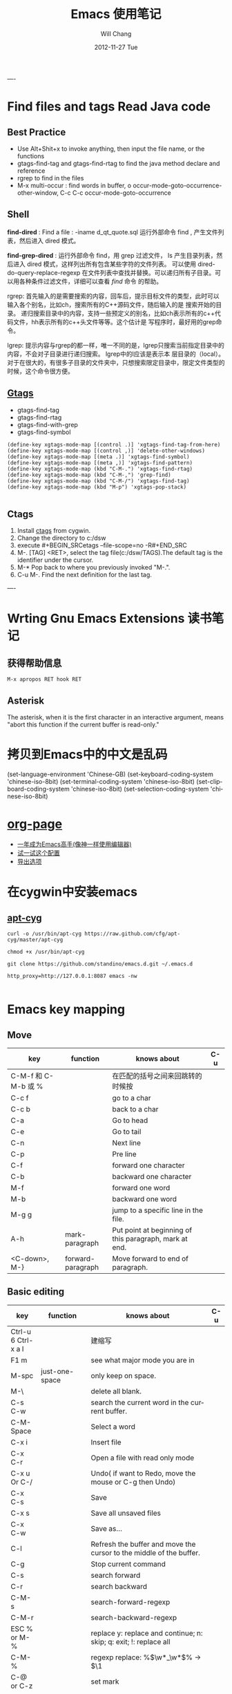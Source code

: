 #+TITLE:       Emacs 使用笔记
#+AUTHOR:      Will Chang
#+EMAIL:       changwei.cn@gmail.com
#+DATE:        2012-11-27 Tue
#+URI:         /wiki/html/html/myemacs/
#+TAGS:        :Emacs:
#+KEYWORDS:    Lisp, Scheme, Emacs, Linux, cygwin, Java,  Org-page, Programming,编程
#+LANGUAGE:    en
#+OPTIONS:     H:3 num:nil toc:t \n:nil @:t ::t |:t ^:nil -:t f:t *:t <:t
#+DESCRIPTION: Emacs 使用笔记

----
* Find files and tags  Read Java code

** Best Practice 
  
 - Use Alt+Shit+x to invoke anything, then input the file name, or the functions 
 - gtags-find-tag and gtags-find-rtag to find the java method declare and reference 
 - rgrep to find in the files
 - M-x multi-occur : find words in buffer, o		occur-mode-goto-occurrence-other-window, C-c C-c		occur-mode-goto-occurrence

** Shell

*find-dired* : Find a file : -iname d_qt_quote.sql 运行外部命令 find , 产生文件列表，然后进入 dired 模式。

*find-grep-dired* : 运行外部命令 find，用 grep 过滤文件， ls 产生目录列表，然后进入 dired 模式，这样列出所有包含某些字符的文件列表。
可以使用 dired-do-query-replace-regexp 在文件列表中查找并替换。可以递归所有子目录。可以用各种条件过滤文件，详细可以查看 [[shell.html#find][find]] 命令
的帮助。 

rgrep: 	首先输入的是需要搜索的内容，回车后，提示目标文件的类型，此时可以输入各个别名，比如ch，搜索所有的C++源码文件，随后输入的是
搜索开始的目录。 	递归搜索目录中的内容，支持一些预定义的别名，比如ch表示所有的c++代码文件，hh表示所有的c++头文件等等。这个估计是
写程序时，最好用的grep命令。 

lgrep: 	提示内容与rgrep的都一样，唯一不同的是，lgrep只搜索当前指定目录中的内容，不会对子目录进行递归搜索。 	lgrep中的l应该是表示本
层目录的（local）。对于在很大的，有很多子目录的文件夹中，只想搜索限定目录中，限定文件类型的时候，这个命令很方便。 


** [[http://www.gnu.org/software/global/globaldoc.html][Gtags]]

 - gtags-find-tag
 - gtags-find-rtag
 - gtags-find-with-grep
 - gtags-find-symbol

#+BEGIN_SRC
(define-key xgtags-mode-map [(control .)] 'xgtags-find-tag-from-here)
(define-key xgtags-mode-map [(control ,)] 'delete-other-windows)
(define-key xgtags-mode-map [(meta .)] 'xgtags-find-symbol)
(define-key xgtags-mode-map [(meta ,)] 'xgtags-find-pattern)
(define-key xgtags-mode-map (kbd "C-M-.") 'xgtags-find-rtag)
(define-key xgtags-mode-map (kbd "C-M-,") 'grep-find)
(define-key xgtags-mode-map (kbd "C-M-/") 'xgtags-find-tag)
(define-key xgtags-mode-map (kbd "M-p") 'xgtags-pop-stack)

#+END_SRC

** Ctags
 
 1. Install [[http://ctags.sourceforge.net/ctags.html][ctags]] from cygwin.
 2. Change the directory to c:/dsw
 3. execute #+BEGIN_SRCetags --file-scope=no -R#+END_SRC
 4. M-. [TAG] <RET>, select the tag file(c:/dsw/TAGS).The default tag is the identifier under the cursor.
 1.  M-*   Pop back to where you previously invoked "M-.".
 1.  C-u M-.  Find the next definition for the last tag.

----

* Wrting Gnu Emacs Extensions 读书笔记
** 获得帮助信息
#+BEGIN_SRC 
M-x apropos RET hook RET
#+END_SRC

** Asterisk
The asterisk, when it is the first character in an interactive argument, means "abort this
function if the current buffer is read-only."

*  拷贝到Emacs中的中文是乱码

(set-language-environment 'Chinese-GB) 
(set-keyboard-coding-system 'chinese-iso-8bit) 
(set-terminal-coding-system 'chinese-iso-8bit) 
(set-clipboard-coding-system 'chinese-iso-8bit) 
(set-selection-coding-system 'chinese-iso-8bit)

* [[https://github.com/kelvinh/org-page][org-page]]
 - [[https://github.com/redguardtoo/mastering-emacs-in-one-year-guide/blob/master/guide-zh.org][一年成为Emacs高手(像神一样使用编辑器)]]
 - [[https://github.com/redguardtoo/emacs.d][试一试这个配置]]
 - [[http://www.gnu.org/software/emacs/manual/html_node/org/Export-options.html][导出选项]]



* 在cygwin中安装emacs 

** [[https://github.com/cfg/apt-cyg][apt-cyg]]
#+BEGIN_SRC 
curl -o /usr/bin/apt-cyg https://raw.github.com/cfg/apt-cyg/master/apt-cyg

chmod +x /usr/bin/apt-cyg

git clone https://github.com/standino/emacs.d.git ~/.emacs.d

http_proxy=http://127.0.0.1:8087 emacs -nw

#+END_SRC



* Emacs key mapping

** Move

| key                 | function          | knows about                                            | C-u |
|---------------------+-------------------+--------------------------------------------------------+-----|
| C-M-f 和 C-M-b 或 % |                   | 在匹配的括号之间来回跳转的时候按                       |     |
| C-c  f              |                   | go to a char                                           |     |
| C-c  b              |                   | back to a char                                         |     |
| C-a                 |                   | Go to head                                             |     |
| C-e                 |                   | Go to tail                                             |     |
| C-n                 |                   | Next line                                              |     |
| C-p                 |                   | Pre line                                               |     |
| C-f                 |                   | forward one character                                  |     |
| C-b                 |                   | backward one character                                 |     |
| M-f                 |                   | forward one word                                       |     |
| M-b                 |                   | backward one word                                      |     |
| M-g g               |                   | jump to a specific line in the file.                   |     |
| A-h                 | mark-paragraph    | Put point at beginning of this paragraph, mark at end. |     |
| <C-down>, M-}       | forward-paragraph | Move forward to end of paragraph.                      |     |


** Basic editing
| key                        | function                   | knows about                                                                                                                                                                                                                                                                                                                                    | C-u |
|----------------------------+----------------------------+------------------------------------------------------------------------------------------------------------------------------------------------------------------------------------------------------------------------------------------------------------------------------------------------------------------------------------------------+-----|
| Ctrl-u 6 Ctrl-x a l        |                            | 建缩写                                                                                                                                                                                                                                                                                                                                         |     |
| F1  m                      |                            | see what major mode you are in                                                                                                                                                                                                                                                                                                                 |     |
| M-spc                      | just-one-space             | only keep on space.                                                                                                                                                                                                                                                                                                                            |     |
| M-\                        |                            | delete all blank.                                                                                                                                                                                                                                                                                                                              |     |
| C-s C-w                    |                            | search the current word in the current buffer.                                                                                                                                                                                                                                                                                                 |     |
| C-M-Space                  |                            | Select a word                                                                                                                                                                                                                                                                                                                                  |     |
| C-x i                      |                            | Insert file                                                                                                                                                                                                                                                                                                                                    |     |
| C-x C-r                    |                            | Open a file with read only mode                                                                                                                                                                                                                                                                                                                |     |
| C-x u Or C-/               |                            | Undo( if want to Redo, move the mouse or C-g then Undo)                                                                                                                                                                                                                                                                                        |     |
| C-x C-s                    |                            | Save                                                                                                                                                                                                                                                                                                                                           |     |
| C-x s                      |                            | Save all unsaved files                                                                                                                                                                                                                                                                                                                         |     |
| C-x C-w                    |                            | Save as...                                                                                                                                                                                                                                                                                                                                     |     |
| C-l                        |                            | Refresh the buffer and move the cursor to the middle of the buffer.                                                                                                                                                                                                                                                                            |     |
| C-g                        |                            | Stop current command                                                                                                                                                                                                                                                                                                                           |     |
| C-s                        |                            | search forward                                                                                                                                                                                                                                                                                                                                 |     |
| C-r                        |                            | search backward                                                                                                                                                                                                                                                                                                                                |     |
| C-M-s                      |                            | search-forward-regexp                                                                                                                                                                                                                                                                                                                          |     |
| C-M-r                      |                            | search-backward-regexp                                                                                                                                                                                                                                                                                                                         |     |
| ESC % or M-%               |                            | replace y: replace and continue; n: skip; q: exit; !: replace all                                                                                                                                                                                                                                                                              |     |
| C-M-%                      |                            | regexp replace: %\(\w*_\w*\)% -> $\1                                                                                                                                                                                                                                                                                                           |     |
| C-@ or C-z                 |                            | set mark                                                                                                                                                                                                                                                                                                                                       |     |
| C-x C-x                    |                            | switch mark and point                                                                                                                                                                                                                                                                                                                          |     |
| C-w                        |                            | delete the txt in the region and put them into yanking ring                                                                                                                                                                                                                                                                                    |     |
| M-w                        |                            | copy the text in the region into yanking ring                                                                                                                                                                                                                                                                                                  |     |
| C-y                        |                            | ;                                                                                                                                                                                                                                                                                                                                              |     |
| M-y                        |                            | ;                                                                                                                                                                                                                                                                                                                                              |     |
| C-o                        |                            | Insert a empty line                                                                                                                                                                                                                                                                                                                            |     |
| C-x C-o                    |                            | Only keep one empty line, if run again, will remove all empty line                                                                                                                                                                                                                                                                             |     |
| C-d                        |                            | delete a character                                                                                                                                                                                                                                                                                                                             |     |
| M-d                        |                            | delete a word                                                                                                                                                                                                                                                                                                                                  |     |
| C-x h                      |                            | select whole buffer                                                                                                                                                                                                                                                                                                                            |     |
| C-k                        |                            | delete all txt from the point to tail                                                                                                                                                                                                                                                                                                          |     |
| C-c u                      |                            | refresh                                                                                                                                                                                                                                                                                                                                        |     |
| C-x #                      |                            | close buffer                                                                                                                                                                                                                                                                                                                                   |     |
| C-u                        |                            | add prefix argument                                                                                                                                                                                                                                                                                                                            |     |
| M-0 ...M-9                 |                            | argument 0...9                                                                                                                                                                                                                                                                                                                                 |     |
| M--                        |                            | ;                                                                                                                                                                                                                                                                                                                                              |     |
| C-x k                      |                            | kill-buffer                                                                                                                                                                                                                                                                                                                                    |     |
|                            | untabify                   | change the TAB into blacn space                                                                                                                                                                                                                                                                                                                |     |
| C-u M   ｜ tr -d \n\r RET  |                            | Remove \n                                                                                                                                                                                                                                                                                                                                      |     |
| C-u M   ｜tr -s \\n \n RET |                            | Replace \n with a new line                                                                                                                                                                                                                                                                                                                     |     |
|                            | tt                         | (defalias 'tt 'toggle-truncate-lines)                                                                                                                                                                                                                                                                                                          |     |
| M-/                        |                            | Auto complete                                                                                                                                                                                                                                                                                                                                  |     |
|                            | flush-lines                | Remove all empty line                                                                                                                                                                                                                                                                                                                          |     |
|                            | cvs-status                 | ;                                                                                                                                                                                                                                                                                                                                              |     |
|                            | dired-jump                 | ;                                                                                                                                                                                                                                                                                                                                              |     |
|                            | dired-jump-other-window    | ;                                                                                                                                                                                                                                                                                                                                              |     |
| M-[                        |                            | 'tabbar-backward-group)                                                                                                                                                                                                                                                                                                                        |     |
| M-]                        |                            | 'tabbar-forward-group)                                                                                                                                                                                                                                                                                                                         |     |
| M-p                        |                            | 'tabbar-backward)                                                                                                                                                                                                                                                                                                                              |     |
| M-n                        |                            | 'tabbar-forward)                                                                                                                                                                                                                                                                                                                               |     |
|                            | path-to-clipboard          | copy buffer path to clipboard                                                                                                                                                                                                                                                                                                                  |     |
| C-c C-c                    |                            | sql-send-paragraph. This command allows you to send just the current paragraph to the db2 clp interpreter; however you need to consider that your notion of a paragraph may be different than SQL mode's.                                                                                                                                      |     |
| C-c C-r                    |                            | sql-send-region. After you have selected a region with your mouse or with keystrokes, this command allows you to send the currently selected region to the DB2 CLP interpreter. This is useful for prototyping or for doing quick trials, or when you want to execute an existing piece of text you may have squirreled away from a while ago. |     |
| C-c C-b                    |                            | sql-send-buffer.This is what you do when you want to execute the contents of the entire buffer.                                                                                                                                                                                                                                                |     |
| M-<.                       |                            | beginning-of-buffer moves the cursor to the beginning of the buffer, leaving the mark at the previous position.                                                                                                                                                                                                                                |     |
|                            | sql-db2                    | start db2                                                                                                                                                                                                                                                                                                                                      |     |
|                            | emacs -nw                  | Open emacs from terminal                                                                                                                                                                                                                                                                                                                       |     |
|                            | sort-lines                 | sort the text in the region                                                                                                                                                                                                                                                                                                                    |     |
| C-u M ｜sort RET           |                            | Sort the region                                                                                                                                                                                                                                                                                                                                |     |
| C-t                        |                            | Switch two character                                                                                                                                                                                                                                                                                                                           |     |
| M-t                        |                            | Switch two words                                                                                                                                                                                                                                                                                                                               |     |
| C-x C-t                    |                            | Switch two lines                                                                                                                                                                                                                                                                                                                               |     |
| C-o                        |                            | scroll-down                                                                                                                                                                                                                                                                                                                                    |     |
| C-i                        |                            | Auto complete.                                                                                                                                                                                                                                                                                                                                 |     |
| (f3)]                      | 'dired)                    |                                                                                                                                                                                                                                                                                                                                                |     |
| (f4)]                      | 'shell)                    |                                                                                                                                                                                                                                                                                                                                                |     |
| (f5)]                      | 'gtd)                      |                                                                                                                                                                                                                                                                                                                                                |     |
| <f8>)                      |                            | highlight simple                                                                                                                                                                                                                                                                                                                               |     |
| <f9>)                      | 'list-bookmarks)           |                                                                                                                                                                                                                                                                                                                                                |     |
| (f10)                      | 'bookmark-set)             |                                                                                                                                                                                                                                                                                                                                                |     |
|                            | delete-trailing-whitespace | remove trailing white space.                                                                                                                                                                                                                                                                                                                   |     |
| C-x C-c                    |                            | Exit and close Emacs                                                                                                                                                                                                                                                                                                                           |     |
| C-x C-z                    |                            | Exit and hang on Emacs                                                                                                                                                                                                                                                                                                                         |     |
| C-x C-f                    |                            | Open file or folder                                                                                                                                                                                                                                                                                                                            |     |
|                            | 'yas  'yas/expand          | my snipet expand                                                                                                                                                                                                                                                                                                                               |     |
| A+X                        |                            | anything                                                                                                                                                                                                                                                                                                                                       |     |
| C-h                        | Backspace                  |                                                                                                                                                                                                                                                                                                                                                |     |
|                            | (defalias '^m '^m-buffer)  | Remove all ^M's from the buffer.                                                                                                                                                                                                                                                                                                               |     |
| Esc ESC f                  |                            | open file from file cache                                                                                                                                                                                                                                                                                                                      |     |

  

** [[http://orgmode.org/][Org mode]]


*** Tags

| key         | function | knows about                                                                                                                           | C-u |
|-------------+----------+---------------------------------------------------------------------------------------------------------------------------------------+-----|
| C-c C-e     |          | publish                                                                                                                               |     |
| C-c C-t     |          | TODO                                                                                                                                  |     |
| C-c C-c     |          | Prompts for a tag                                                                                                                     |     |
| C-c \       |          | command is used to prompt for a tag search expression                                                                                 |     |
| Alt-Enter   |          | start a new line to create a headline at the same level.                                                                              |     |
| M-left      |          | To promote a heading by one level, place the cursor on the heading, and use the keystroke M-left (meta and left arrow keys together). |     |
| C-cx  "x"   |          | CANCELLED                                                                                                                             |     |
| C-cx  "d"   |          | DONE                                                                                                                                  |     |
| C-cx  "f"   |          | DEFERRED                                                                                                                              |     |
| C-cx  "l"   |          | DELEGATED                                                                                                                             |     |
| C-cx  "s"   |          | STARTED                                                                                                                               |     |
| C-cx  "w"   |          | WAITING                                                                                                                               |     |
| C-c C-x C-s |          | Appends the completed task to the end of my archive file                                                                                                                                      |     |

----

| key     | function             | knows about    | C-u              |
|---------+----------------------+----------------+------------------|
| C-c /   | org-occur            | regexp         |                  |
| C-c \   | org-tags-sparse-tree | tags, and more | restrict to TODO |
| C-c C-v | org-show-todo-tree   | todo keywords  | ask for keyword  |


- Next actions at home
   TAG search for "@home//NEXT"

- What actions am I waiting for that Sarah has to do?
   TAG search for "Sarah//WAITING"

- All items to discuss in a meeting with Sarah and Peter
   TAG search for "Sarah|Peter"


Check box: #+BEGIN_SRC- [ ] #+END_SRC

create table: #+BEGIN_SRC|Name|Phone|Age <RET> |- <TAB>. #+END_SRC
org-shiftmetaup) and M-S-down (org-shift-metadown),

   | Action                        | Command                                 | Shortcut  | Alternative     |
   |-------------------------------+-----------------------------------------+-----------+-----------------|
   | Move a subtree up             | org-metaup / org-move-subtree-up        | M-up      | C-c C-x u       |
   | Move a subtree down           | org-metadown / org-move-subtree-down    | M-down    | C-c C-x d       |
   | Demote a subtree              | org-shiftmetaright / org-demote-subtree | S-M-right | C-c C-x r       |
   | Promote a subtree             | org-shiftmetaleft / org-promote-subtree | S-M-left  | C-c C-x l       |
   | Demote a headline             | org-metaright / org-do-demote           | M-right   | C-c C-x <right> |
   | Promote a headline            | org-metaleft / org-do-promote           | M-left    | C-c C-x <left>  |
   | Collapse or expand a subtree  | org-cycle (while on headline)           | TAB       |                 |
   | Collapse or expand everything | org-shifttab (org-cycle)                | S-TAB     | C-u TAB         |



*** Date

*Inserting dates*
| key     | function | knows about              | C-u |
|---------+----------+--------------------------+-----|
| C-c .   |          | Prompt for active date   |     |
| C-c !   |          | Prompt for inactive date |     |
| C-c C-d |          | Enter a DEADLINE date    |     |
| C-c C-s |          | Enter a SCHEDULED date   |     |
|         |          |                          |     |


	
*Date repeater*

| key                | function | knows about                   | C-u |
|--------------------+----------+-------------------------------+-----|
| 2007-10-24 Wed +1w |          | Repeat every Wednesday        |     |
| 2007-10-01 Mon +1m |          | Repeat on 1st day every month |     |
|                    |          |                               |     |

	
*Date warning*

| key                 | function | knows about                   | C-u |
|---------------------+----------+-------------------------------+-----|
| 2007-10-24 Wed -2m  |          | Start warning 2 months before |     |
| 2007-10-24 Wed -20d |          | Start warning 20 days before  |     |
|                     |          |                               |     |

	
*Calendar Navigation*

| key         | function | knows about                     | C-u |
|-------------+----------+---------------------------------+-----|
| Shift-RIGHT |          | Go forward a day                |     |
| Shift-LEFT  |          | Go backward a day               |     |
| Shift-UP    |          | Go to previous week             |     |
| Shift-DOWN  |          | Go to next week                 |     |
| <           |          | Scroll calendar back 1 month    |     |
| >           |          | Scroll calendar forward 1 month |     |
| .           |          | Go to Today                     |     |
|             |          |                                 |     |

	
*Prompt responses*
| key               | function | knows about                                              | C-u |
|-------------------+----------+----------------------------------------------------------+-----|
| 15 (Number)       |          | Date of current month                                    |     |
| Tue (Day name)    |          | Date of nearest day specified                            |     |
| HH:MM             |          | Enter a time                                             |     |
| +2d ( or w, m, y) |          | Two days (weeks, months, years)   after today's date     |     |
| ++2d (or w, m, y) |          | Two days (weeks, months, years)   after the default date |     |
| +3tue             |          | Third Tuesday of the month    (new in 5.13c)             |     |
|                   |          |                                                          |     |




*** Ref

 - [[http://www.360doc.com/content/10/0327/12/155970_20456107.shtml][使用Org-Mode来GTD]]

** Muse

| key     | function | knows about | C-u                     |
|---------+----------+-------------+-------------------------|
| C-c C-t |          | publish     | publish unchanged files |
|         |          |             |                         |

** 版本管理


快捷键 ||	 命令名 ||	 动作          
| C-x v v    | vc-next-action          | 让当前文件进入下一个合理的version control状态              |
| C-x v d    | vc-directory            | 显示一个目录下所有注册到版本控制下的文件                   |
| C-x v =    | vc-diff                 | 产生一个diff报告                                           |
| C-x v u    | vc-revert-buffer        | 丢弃自从所以此check in以来所做的所有更改                   |
| C-x v ~    | vc-version-otder-window | 取出当前buffer在仓库里的指定版本并在另外一个窗口中显示出来 |
| C-x v l    | vc-print-log            | 显示一个文件的历史和日志                                   |
| C-x v i    | vc-register             | 把文件注册到版本控制系统里面去                             |
| C-x v h    | vc-insert-headers       | 在文件里面插入version control headers                      |
| C-x v r    | vc-retrieve-snapshot    | check out一个named project快照                             |
| C-x v s    | vc-create-snapshot      | 创建一个named project快照                                  |
| C-x v c    | vc-cancel-version       | 丢弃一个已经保存的版本                                     |
| C-x v a    | vc-update-change-log    | 更新一个GNU-style的ChangeLog文件                           |
| C-x v +    |                         | Update the file in the current buffer.                  |
|            |ediff-revisions          | see differences between local file and the last version in cvs. |
|            |vc-ediff                 | see differences between local file and the last version in cvs.           |


** Dired

http://jamesthornton.com/emacs/node/emacs_396.html

http://www.20seven.org/journal/2008/11/emacs-dired-directory-management.html

| key   | function                  | knows about                          | C-u                               |
|-------+---------------------------+--------------------------------------+-----------------------------------|
| w     |                           | 得到文件名                           | 如果使用 0 做 prefix 可以得到命名 |
|       | dired-compare-directories | 可以比较两个文件夹中的文件是否相同。 |                                   |
| C-u s |                           |                                      |                                   |
|       | -S                        | 按文件大小排序                       |                                   |
|       | -X                        | 按文件后缀排序                       |                                   |
|       | -L                        | 显示符号链接的源文件信息             |                                   |
|       | -h                        | 用更可读的方式显示文件大小           |                                   |
|       | -t                        | sort by modification time.           |                                   |
| [*]   | 作用在已标记的所有文件(目录)或光标所在当前文件(目录)上。                          |                                      |                                   |



和文件一样打开目录或通过 C-x d 都可以进入目录的 Dired 缓冲中。这里是打开 Dired-x 之后默认的绑定。说明后面[]中的符号的意义：

#+BEGIN_SRC

[p] 用前缀参数表示文件个数，从当前文件开始，正数向下、负数向上。

[u] 用前缀参数改变默认行为。对于设置标记的命令一般变为去掉标记。

[x] 需要加载 dired-x。

查看帮助

    - ? 简单帮助
    - h 模式帮助 

移动光标

    - n, p, SPC 上、下移动光标 [p]
    - C-n, C-p 上、下移动光标 [p]
    - M-{, M-} 已标记的文件之间移动 [p]
    - C-M-p, C-M-n 缓冲中的子目录间移动 [p]
    - <, > 缓冲中的目录行间移动 [p]
    - C-M-u 缓冲中的目录树上移动 [p]
    - M-g 光标移动到某个文件上
    - M-G 光标移动到某个缓冲中的子目录上，(用 i 插入的) 

标记文件

    - m 标记文件，下移一行 [p]
    - u 去掉标记，下移一行 [p]
    - U 去掉缓冲中所有的标记
    - M-Backspace 去掉缓冲中所有的某个标记，缺省为 - 标记
    - Backspace 并去掉上一行标记，并上移一行 [p]
    - t 标记/未标记互换
    - D 删除所有标记的文件/目录 [*]
    - d 设置“删除标记”（字符D），并且光标下移一行 [p]
    - x 删除用 d 标记的文件/目录
    - ~ 将缓冲中备份文件做删除标记 [u]
    - & 没用的文件，做删除标记
    - # 将缓冲中自动保存的文件做删除标记 [u]
    - . 按备份文件版本，将备份文件做删除标记 [u]
    - % g 标记所有“含有”regexp 的文件 [u]
    - * * 标记所有可执行文件 [u]
    - * . 标记所有同扩展名文件 [ux]
    - * / 标记所有目录 [u]
    - * @ 标记所有符号连接 [u]
    - * c 改变标记的符号
    - % d 通过匹配 regexp 标记删除
    - % m 通过匹配 regexp 标记 [u] 

复制、移动、创建 文件或目录以及连接

    - C-x C-f 创建文件
    - + 创建目录
    - R 文件的重命名/移动 [p*]
    - C 复制文件 [*]
    - S 创建文件的 Symbol link (绝对路径) [p*]
    - Y 创建文件的 Symbol link (相对路径) [px*]
    - H 创建文件的 Hard link [p*]
    - % C 复制匹配 regexp 的文件 [p*]
    - % S 创建匹配 regexp 的 Symbol link (绝对路径) [p*]
    - % Y 创建匹配 regexp 的 Symbol link (相对路径) [p*]
    - % H 创建匹配 regexp 的 Hark link [p*] 

修改文件名、属性

    - M 修改文件 rwx 权限属性 [*]
    - G 修改文件 Group 属性 [p*]
    - O 修改文件 Owner 属性 [p*]
    - T 修改文件的时间戳 [p*]
    - % l 文件名逐一改为小写 [p*]
    - % u 文件名逐一改为大写 [p*]
    - % R, % r 重命名/移动匹配 regexp 的文件 [p*] 

访问文件，目录

    - e, f, RET 打开文件或目录
    - a 打开文件或目录，并替换当前缓冲
    - v 使用 view 模式查看文件，q 退出，有些文件使用外部查看程序调用
    - o 另一个窗口中，打开文件或目录
    - C-o 另一个窗口中，打开文件或目录，但当前窗口不变
    - F 打开(多个)文件 [x*]
    - I 使用 Info 模式查看文件
    - N 使用 man 模式查看文件，若有前缀参数，提示输入处理命令 [ux*]
    - V 使用 RMAIL 模式查看文件 [x] 

退出

    - ^ 访问目录的父目录，若有前缀参数在另外的窗口中打开 [u]
    - q 退出缓冲，若有前缀参数则关闭缓冲 [u] 

隐藏/刷新缓冲中内容

    - s 互换缓冲中“文件名/时间”排序 [u]
    - C-u s 修改传递给 ls 的参数，即修改每行的内容
    - i 把当前行的子目录插入缓冲中
    - M-o 隐藏/显示部分次要文件，使缓冲更简便，若有前缀参数标记隐藏的文件 [ux]
    - $ 隐藏/显示当前目录中内容 [p]
    - M-$ 隐藏/显示缓冲中所有目录内容
    - k 隐藏文件，按 g 可以再显示出来 [p*]
    - l 刷新缓冲文件 [p*]
    - g 刷新缓冲所有文件
    - C-/, C-_, C-x u dired 模式的 undo 

其他

    - = 比较文件
    - M-= 文件和备份之间比较，若有前缀参数，提示输入 diff 选项 [u]
    - w 复制文件名到 kill-ring [p*]
    - Z 压缩/解压缩文件 [p*]
    - X 在文件上执行 shell 命令 [p*]
    - B 编译(Emacs Lisp)文件 [p*]
    - L 加载(Emacs Lisp)文件 [p*]
    - y 给出文件类型信息 (通过 file 命令)
    - P 打印文件 [p*] 

dired-x.el 中的其他有用的函数

  dired-mark-extension    按后缀标记

dired-flag-extension    按后缀标记删除 

  dired-clean-patch       标记删除 patch 文件

dired-clean-tex         标记删除 tex 编译文件

dired-very-clean-tex    标记删除 tex 编译文件

dired-jump              跳转到当前缓冲所在目录

dired-jump-other-window 在另一个窗口中跳转到当前缓冲所在目录

#+END_SRC

** Abbrevs

http://www.emacs.cn/Doc/Abbrevs

If you need input some words several time, you can define a abbrevs by running C-x a g.
for example: 
input "find outer otter", then M-3 C-x a g foo RET. now you define a abbrevs: foo.
mark a region , then C-u 0 C-x a g, it will define a region abbrevs.

C-x a i g, insert the content for the abbrevs.



* Below are good books or websites about emacs. I need read them carefully.

 1.[[../../../book/emacs/emacs24/index.htm][Sams Teach Yourself Emacs in 24 Hours]]
 2.[[http://learn.tsinghua.edu.cn:8080/2005211356/index.html][学无止境 ── 叶文彬的主页]]
 3.[[http://people.ku.edu/~syliu/shredderyin/][王垠的个人主页]]
 4.[[http://pluskid.lifegoo.com/wiki/html/EmacsTip.html][Emacs 小技巧]]
 5.[[http://xahlee.org/emacs/elisp.html][Xah's Emacs Lisp Tutorial]]
 6.[[../etc/Beamer.html][使用Beamer制作Slide介绍]]
 7.http://www.mygooglest.com/fni/site-map.html


#top

* Installation 
** Emacs installation
You can download emacs from ftp://ftp.gnu.org/gnu/emacs/windows/ or  http://nqmacs.sourceforge.net/

** [[http://tromey.com/elpa/install.html][Using ELPA to install Emacs Lisp packages]]


Once you have installed the package manager, type M-x package-list-packages. Type r in the package menu buffer to update the list
of packages available from the server. 

If you want a particular package, type i next to its name to mark it for installation, and then x to download and install it. 

Install muse highline

Add the following code to ~/.emacs

#+BEGIN_SRC
(mapc 'load (directory-files "C:/standino/ideas/myscripts/emacs/conf" t ".+\\.el$"))
#+END_SRC

** set Chinese input method

Alt+x set-input-method, then select 

* Select a word

<#+BEGIN_SRC >

 非常感谢。
【 在 cheneymx (cheneymx) 的大作中提到: 】
: 源文件里面:
: ;; (require 'highlight-symbol)
: ;; (global-set-key [(control f3)] 'highlight-symbol-at-point)
: ................... 

#+END_SRC

*  Spell Check

http://aspell.net/0.50-doc/man-html/3_Basic.html

The easiest way to use Aspell with Emacs or Xemacs is to add this line:

    (setq-default ispell-program-name "aspell") 

to the end of your .emacs file.

For some reason version 3.0 of ispell.el (the lisp program that (x)emacs uses) want to reverse the suggestion list. To fix this add this line:

    (setq-default ispell-extra-args '("--reverse")) 

after the previous line in your .emacs file and it should solve the problem.

Ispell.el, version 3.1 (December 1, 1998) and better, has the list reversing problem fixed. You can find it at http://www.kdstevens.com/~stevens/ispell-page.html. 

** Auto Turn on 

Add the following code to basic.el:

#+BEGIN_SRC

    (defvar my-flyspell-major-mode-list
     '(latex-mode
       message-mode
       muse-mode
       nuweb-mode
       nxml-mode
       text-mode))

   (add-hook 'first-change-hook
             (lambda ()
;;                 (message "major-mode is %s" major-mode)
               (when (and (memq major-mode my-flyspell-major-mode-list)
                          (not flyspell-mode))
                 (flyspell-mode))))

#+END_SRC


* Version Control

[[http://www.mit.edu/~6.170/tools/versioncontrol.html][Version Control Reference]]


----
* Using Org to Manage Plan
----

**  [[http://orgmode.org/worg/org-tutorials/org-beamer/tutorial.php][Writing Beamer presentations in org-mode]]

 - [[http://www.latexbuch.de/install-latex-windows-7/][Install LaTeX for Windows 7 – a complete setup]]
 - http://docs.miktex.org/manual/pkgmgt.html
 - [[http://bbs.chinatex.org/forum.php?mod=viewthread&tid=4892][ beamer 主题合集资源帖]]
 - [[http://bbs.chinatex.org/forum.php?mod=viewthread&tid=8127][ org-mode的中文Beamer幻灯片模板 ]]
 - [[https://raw.github.com/tumashu/emacs-helper/master/eh-org.el][beamer的配置文件例子]] http://www.douban.com/group/topic/27510659/
 - [[http://doc.norang.ca/org-mode.html][Org Mode - Organize Your Life In Plain Text!]]
 - [[http://headhole.org/organisation/2012/08/22/org-mode-gtd-and-the-pomodoro-technique/][Org-mode, GTD and the Pomodoro technique]]

** The most useful articles
 1. [[http://www.newartisans.com/blog_files/org.mode.day.planner.php][Using org-mode as a Day Planner]]
 2. [[http://sachachua.com/wp/2007/12/22/a-day-in-a-life-with-org/][A day in a life with Org]]
 3. [[http://sachachua.com/notebook/wickedcool/][A book]]
 4. [[../../book/docs/howtouseorg4gtd.html][Use Org for GTD]]
 5. [[http://members.optusnet.com.au/~charles57/GTD/org_dates/][Using dates and times in Emacs org-mode]]
 6. [[http://legito.net/worg/org-tutorials/multitarget-tables.php][Using Org-Mode Table Formatting Functions]]


** Reference 

 1.[[ 	/file:///C:/standino/docs/org_dates_index.html][org dates]]
 2.http://kyle.bloghome.cn/posts/145262.html
 3.[[http://www.linuxjournal.com/article/9116][Get Organized with Emacs Org-mode]]
 4.[[http://sachachua.com/wp/2007/12/30/clocking-time-with-emacs-org/][Clocking Time with Emacs Org]]
 5.[[http://sachachua.com/wp/2007/12/29/how-to-use-emacs-org-as-a-basic-day-planner/][How to use Emacs Org as a Basic Day Planner]]
 6.http://members.optusnet.com.au/~charles57/GTD/orgmode.html
 7.http://members.optusnet.com.au/~charles57/GTD/org_dates/index.html
 8.[[http://www.caole.net/diary/emacs.html][生活在Emacs中]]
 9.http://pluskid.lifegoo.com/wiki/html/Emacs.html

**  Org File Title

#+BEGIN_SRC

#+STARTUP: showall
#+TAGS: OFFICE(o) COMPUTER(c) HOME(h) PROJECT(p) READING(r) DVD(d) 
#+STARTUP: hidestars


#+STARTUP: overview
#+TAGS: OFFICE(o) HOME(h) PROJECT(p) READING(r) A(a) B(b) C(c) D(d)
#+STARTUP: hidestars
#+SEQ_TODO: TODO STARTED WAITING DONE -MAYBE

#+END_SRC

[[http://orgmode.org/org.html][Org Mode Manual]]

[[Natural_Project_Planning.html][Natural Project Planning with org-mode]]

[[Outlining_Your_Notes_with_Org.html][Outlining Your Notes with Org]]

[[http://sachachua.com/wp/2007/12/29/how-to-use-emacs-org-as-a-basic-day-planner/][How to use Emacs Org as a Basic Day Planner]]



** Command Summary


*Mark a tag*


* * Viewing your daily or weekly agenda

Type C-c a a (org-agenda, org-agenda-list) to view your agenda. By default, Org shows a weekly view of your scheduled tasks and
appointments. This is your Org agenda view. 

Here are some useful navigational keys:

    -  Switch to a daily view with d (org-agenda-day-view)
    -  Switch to a weekly view with w (org-agenda-week-view)
    -  View earlier or later days/weeks with your left and right arrow keys (org-agenda-earlier, org-agenda-later)
    -  Jump to a specific day with j (org-agenda-goto-date)

Get into the habit of typing C-c a a to check your task list. It may also help to add
(org-agenda-list)

to the bottom of your ~/.emacs. This opens your Org agenda view when you start up Emacs. Start your Emacs day with your Org
agenda, check it every time you finish a task, and review it before you end the day. This will help you make sure that nothing
falls through the cracks. 


** Work Flow and To-Do Lists

In Org-mode you can create a to-do list in the same file that you are using to write notes or outline a project. This has the
advantage of placing the task in the context of the entire project. To mark a headline as a to-do item, start the headline with
the word TODO. You can do this more quickly by placing the cursor on the headline and typing in C-c C-t. This adds the label TODO
to the start of the headline for you. The same command can be used to toggle the TODO to DONE when you complete the task. Use the
command once again, and Org-mode removes DONE from the headline. 

TODO and DONE are the standard work-flow states in Org-mode, but it's possible to configure your own work flow, either globally
for all Org-mode files or a custom one for each file. For example, if you wanted to set up a custom work flow, such as TODO -->
TEST --> DONE, add the following to the top of your Org file: 

#+SEQ_TODO: TODO TEST DONE

Priorities

Once you create tasks, you will need to prioritize them. Org-mode supports three priority levels: A, B and C. A is the highest
priority. Priority for a task can be set by adding [#A] to a headline. The command C-c also can be used to set priorities. Figure
9 shows an example of a task list using tags, a custom to-do work flow and priorities. 

[[org_todo.png]]

Figure 9. Tags, Custom To-Do Work Flow and Priorities 

** FreeMind

OrgMode is great for storing and structuring ideas, hints etc. But what about if you want to present them to other people?
Or if you want to cooperate with someone who does not speak Emacs but uses FreeMind?

Then you might want to use the little lisp library below to convert between OrgMode and
[[http://freemind.sourceforge.net][FreeMind mindmapping]] files.

http://edward.oconnor.cx/elisp/json.el

* w3m 
** Install
新版emacs自带的package管理器里就可以安装w3m

** Short cuts

  - g  	(w3m-goto-url)
  - c 	(w3m-print-current-url)
  - R 	(w3m-reload-this-page)
  - SPC 	Scroll downwards
  - DEL 	Scroll upwards
  - > 	(w3m-scroll-left)
  - < 	(w3m-scroll-right)
  - . 	Shift to the left
  - , 	Shift to the right
  - M-l 	(w3m-horizontal-recenter)
  - TAB 	Move the point to the next link
  - M-TAB 	Move the point to the previous anchor.
  - ] 	Move the point to the next form.
  - [ 	Move the point to the previous form.
  - } 	Move the point to the next image.
  - { 	Move the point to the previous image
  - B 	(w3m-view-previous-page)
  - N 	(w3m-view-next-page).
  - H 	(w3m-gohome)
  - ^ 	parent directory of the page currently displayed
  - q 	(w3m-close-window).
  - Q 	(w3m-quit)
  - T 	(w3m-toggle-inline-images)
  - I 	(w3m-view-image)
  - M-i 	(w3m-save-image)
  - M-[ 	(w3m-zoom-out-image)
  - M-] 	(w3m-zoom-in-image)
  - s 	(w3m-history)
  - a 	(w3m-bookmark-add-current-url)
  - M-a 	(w3m-bookmark-add-this-url)
  - v 	(w3m-bookmark-view)
  - C-k 	(w3m-bookmark-kill-entry)
  - E 	(w3m-bookmark-edit)
  - C-_ 	(w3m-bookmark-undo)
  - C-c C-t 	(w3m-copy-buffer)
  - C-c C-w 	(w3m-delete-buffer)
  - C-c M-w 	(w3m-delete-other-buffers)
  - C-c C-p 	(w3m-previous-buffer)
  - C-c C-n 	(w3m-next-buffer)
  - C-c C-a 	(w3m-switch-buffer)
  - C-c C-s 	(w3m-select-buffer)
  - d 	(w3m-download-this-url)
  - C-c C-c 	(w3m-submit-form)
  - C-c C-q 	(w3m-form--keymap)
  - D 	(w3m-dtree)

RET Display the page pointed by the link under point (w3m-view-this-url).
   
g   Prompt for a URL in the minibuffer and make emacs-w3m display the corresponding page (independently of the position of the point) in an emacs-w3m buffer. This
    binding will be familiar to you if you already use Gnus or Mew (w3m-goto-url).
   
G   Prompt for a URL in the minibuffer, and display it in a new session. This function works just like g(M-x w3m-goto-url), except that it opens a new session. When
    you use emacs-w3m on Emacs 21, 22 or XEmacs, opening a new session means displaying the page in a new tab. For more information about tabs, please refer to 3.5
    Everybody likes tabs (w3m-goto-url-new-session).
   
c   Display the URL of the page being displayed in the echo area and put it in the kill-ring (w3m-print-current-url).
   
u   Display the target URL of the link under point in the echo area and put it in the kill-ring (w3m-print-this-url).

R   Reload the page (w3m-reload-this-page).

SPC Scroll downwards. You may be used to this binding if you use the `more' or `less' commands, or Emacs's view-mode (w3m-scroll-up-or-next-url).
   
DEL Scroll upwards. You may be used to this binding if you use the `less' command or Emacs's view-mode (w3m-scroll-down-or-previous-url).
   
>   Scroll to the left. The scroll step is given by the w3m-horizontal-scroll-columns variable, default 10 (w3m-scroll-left).
   
<   Scroll to the right. The scroll step is given by the w3m-horizontal-scroll-columns variable, default 10 (w3m-scroll-right).
   
.   Shift to the left (a fine level horizontal scrolling). The shift step is given by the w3m-horizontal-shift-columns variable, default 2 (w3m-shift-left).
   
,   Shift to the right (a fine level horizontal scrolling). The shift step is given by the w3m-horizontal-shift-columns variable, default 2 (w3m-shift-right).
   
M-l Scroll horizontally so that the current position is centered (w3m-horizontal-recenter).

The w3m-mode major mode defines commands to move to various kinds of things; namely links, forms, and images (whether they are displayed or not).

Let's consider this simple example: suppose we want to search for a word on the widely-known Google search engine. Step one: open http://www.google.com in emacs-w3m.
Step two: once the page is loaded, hit ]. Tadaa! The point has moved to the first form input in the page, you can now hit RET to enter something in it, and then C-c
C-c to submit. Without this command, you would have had to move into the page using C-n, C-f and so forth, it would have been a real pain.

TAB Move the point to the next link (an "anchor" in emacs-w3m lingo). More strictly speaking, move the point forwards to the nearest anchor.

M-TAB
S-TAB
    Move the point to the previous anchor. More strictly speaking, move the point backwards to the nearest anchor (w3m-previous-anchor).
   
]   Move the point to the next form. More strictly speaking, move the point forwards to the nearest form (w3m-next-form).
   
[   Move the point to the previous form. More strictly speaking, move the point backwards to the nearest form (w3m-previous-form).
   
}   Move the point to the next image. More strictly speaking, move the point forwards to the nearest image (w3m-next-image).
   
{   Move the point to the previous image. More strictly speaking, move the point backwards to the nearest image (w3m-previous-image).

** Display Chinese word

<code type="lisp">
(setq w3m-coding-system ''euc-cn)
#+END_SRC

* MetaPost

* Tabbar

I tried to set tabbar not to use group, I found the following doc may be helpful. 

http://docs.huihoo.com/homepage/shredderyin/wiki/html/EmacsNotes.html

* yasnippet

http://code.google.com/p/yasnippet/wiki/html/Design


* Emacs Wiki

** SVN repository

The SVN repository is run by zeus and contains the raw text of all wiki pages. A cron job updates the repository every 24h.

    * https://svn.rizoma.cl/svn/emacswiki/

Sources for this stuff: [[shell.html#emacswikishell][emacs-svn-update shell script]] making use of raw.pl and mimedecode.pl.

(Back to WikiDownload.)
  

cvs -d:pserver:anonymous@cvs.sv.gnu.org:/sources/oddmuse co oddmuse/mimedecode.pl

* SQL

** Format SQL

https://svn.rizoma.cl/svn/emacswiki/SqlBeautify


* Emacs中的register

在多个文件中逛的时候，我们常常需要快速切换到先前访问的某个位置。因此，我们需要把文件及其光标位置暂时存放在某个地方。

在Emacs中，我们可以使用register暂时性保存这些信息。

将当前光标所在位置保存入一个register中：

C-x r SPACE + register名（一个字符，比如a吧）

然后我们就可以到处瞎逛，若要回到保存的register a位置，我们可以输入：

C-x r j a

挺好用的吧:)

如果你记性和我一样不好，恐怕会常常想看看自己保存了哪些register，我们可以输入：

M-x view-register    查看某一个register
M-x list-registers   查看所有的register

其实我常用的就是以上功能，为了使笔记稍微完整一点，下面开始Copy 《GNU Emacs Manual》的相关章节：

在下面，我们使用r来命名所有的register：
Save Positions in Registers

C-x r SPC r
    Save position of point in register r (point-to-register). 
C-x r j r
    Jump to the position saved in register r (jump-to-register).

Saving Text in Registers

C-x r s r
    Copy region into register r (copy-to-register). 
C-x r i r
    Insert text from register r (insert-register). 
M-x append-to-register RET r
    Append region to text in register r. 
M-x prepend-to-register RET r
    Prepend region to text in register r.

Saving Rectangles in Registers

C-x r r r
    Copy the region-rectangle into register r (copy-rectangle-to-register). With numeric argument, delete it as well. 
C-x r i r
    Insert the rectangle stored in register r (if it contains a rectangle) (insert-register).

Saving Window Configurations in Registers

C-x r w r
    Save the state of the selected frame's windows in register r (window-configuration-to-register). 
C-x r f r
    Save the state of all frames, including all their windows, in register r (frame-configuration-to-register).

Keeping Numbers in Registers
#+BEGIN_SRC
C-u number C-x r n r
    Store number into register r (number-to-register). 
C-u number C-x r + r
    Increment the number in register r by number (increment-register). 
C-x r g r
    Insert the number from register r into the buffer.
#+END_SRC

* 使.emacs立即生效

M-x eval-current-buffer 

----


* ERC

http://freenode.net/faq.shtml#nicksetup

* Chinese input method

Download eim from http://learn.tsinghua.edu.cn:8080/2005211356/emacs/Eim.html.

Here is the [[eim_readme.html][Read Me]].


* Lisp docs

Common Lisp the Language, 2nd Edition

http://www-2.cs.cmu.edu/afs/cs.cmu.edu/project/ai-repository/ai/html/cltl/cltl2.html
Common Lisp HyperSpec

http://www.lisp.org/HyperSpec/FrontMatter/index.html
On Lisp

http://www.paulgraham.com/onlisp.html
A Brief Guide to CLOS

http://www.aiai.ed.ac.uk/~jeff/clos-guide.html
Common LISP Hints

http://www.n-a-n-o.com/lisp/cmucl-tutorials/LISP-tutorial.html
The Comon Lisp Cookbook

http://cl-cookbook.sourceforge.net/index.html
the Common Lisp Open Code Collection

http://clocc.sourceforge.net/
CMU Common Lisp Repository

http://www.cs.cmu.edu/afs/cs.cmu.edu/project/ai-repository/ai/lang/lisp/0.html
Getting StartedWith Hemlock

http://www.cliki.net/GettingStartedWithHemlock 


http://learn.tsinghua.edu.cn:8080/2005211356/stdlib/Ibuffer.html

* More...
** Remote Access

Quick-Start Tramp Configuration
#+BEGIN_SRC
    (setq tramp-default-method "ssh")
#+END_SRC
C-x C-f /remotehost:filename  RET (or /method:user@remotehost:filename)

C-x C-f /changwei@ltstbrdb001.sby.ibm.com:test.txt

** PDF

[[http://bc.tech.coop/blog/070830.html][View PDF/PS/DVI files in an Emacs buffer]]

** Rss
[[http://www.nongnu.org/newsticker/ blank][A Newsticker for Emacs]]

http://www.nongnu.org/newsticker/

<exmple>
1. Launch emacs

emacs &


2. Launch gnus

M-x gnus


3. Group Buffer
3.1. Subscribe to news groups
Check the group list

AA


Subscribe to a group (cursor above the group name)

u


3.2. Organise your topics
Create a new topic

T n


Assign a newsgroup to a topic

T m


3.3. Some more useful commands

RET = enter the newsgroup
g = check for new mails and news
q = quit
c = mark all unread as read (catchup)
C = mark all as read (catchup)
l = show newsgroup with unread articles
L = show all newsgroup
m = create a new mail (mails)
n = create a new post (news)


4. Summary/Article Buffer (useful commands)

RET = enter the article
n = next unread article
p = previous unread article
SPACE = scroll down
DEL = scroll up
F/f = Follow-up (with cite/whitout cite)
R/r = Reply (with cite/without cite)
m = create a new mail (mails)
a = create a new post (news)
c = mark as read (catchup)


5. Compose new mail and news
After creating a new mail or post (see above) use the following :

C-c C-c = send message
C-c C-d = save message as draft
C-c C-k = kill message
C-c C-m f = attach file
M-q = reformat paragraph


6. NEED HELP ?

C-h i gnus

#+END_SRC

** DB2 SQL Template

 - ("createp" "DROP SPECIFIC PRO
 - ("st" "DECLARE GLOBAL TEMPORA
 - ("for" "FOR v1 AS       \n 
 - ("if" "IF ($${condition}) THE
 - ("curs" "DECLARE $${curs_name
 - ("set" "SET $${name} = $${val
 - ("createfs" "Drop SPECIFIC FU
 - ("dropp" "DROP SPECIFIC PROCE
 - ("dropf" "DROP SPECIFIC FUNCT
 - ("createindex" "CREATE INDEX 
 - ("having" "seletc


* Icicle

[[../etc/icicle.xhtml][icicle]]

[[http://www.google.com/gwt/n?u=http%3A%2F%2Fsteve.yegge.googlepages.com%2Feffective-emacs][effective-emacs]]

[[http://www.damtp.cam.ac.uk/user/sje30/emacs/ell.html][Emacs Lisp List]]

http://members.optusnet.com.au/~charles57/GTD/remember.html

http://planet.emacsen.org/


* [[http://www.newartisans.com/blog_files/regex.tool.for.emacs.php][A regular expression IDE for Emacs]]



* Macros

 While you record the macro, Emacs will also enter recursive editing at that point. That is, the editing you do from the point you
 press C-u C-x q and till you press C-M-c will not be part of the macro. 

Ok, we are almost ready to develop a very neat and useful macro, but first lets exercise what we've learned above with a simple example. Type the following:

C-x ( Type a word ==> C-u C-x q

Now type Hello World, and when done, continue typing the following:

C-M-c <== C-x )

The above inserted the following text into your buffer: Type a word ==>Hello World<==. Furthermore it also defined a macro, which
inserts this text except for the words Hello World. Whenever you execute the just defined macro Emacs will pause after having
inserted Type a word ==>, and when you press C-M-c, it will continue with the macro, which means that it will insert the text <==.

Naming a Macro

To get several macros available at a time or to save a macro to a file, you need to give it a name. Follow these steps to name a macro:

    1. Record the macro as described previously in the To Do section "Recording and Executing Macros." Press M-x (name-last-kbd-macro), press Return, and type a name for the macro. 

Tip - It's wise to prefix the name of the macro with your initials to avoid overriding an existing function that is defined in Emacs. If you want to name a macro that does some special opening of files, you could name it jkp-open-file (given that your initials are jkp).

Saving a Macro to Your Startup File

This To Do task teaches you how to save a named macro to your startup file (that is, your .emacs file or a file specific for macros). Follow these steps:

    1. Define and name your macro as described in the previous To Do task.

    2. Switch to the file in which you want to save your macro.

    3. Press M-x (insert-kbd-macro). Press Return and type the name of your macro.

    If you save a macro in your .emacs file or another file read by your .emacs file, your macro will be available in all your Emacs sessions in the future. If you use the macro often, it might be wise to bind it to a key. 

* Calendar和Diary

Calendar是配合Diary进行行程安排的，两者配合可以用于规划比较长远的事情。

我已经把Calendar模式绑定到了F8上，以下列举几个常用的命令：

.  跳回当天
o  跳到某一个月
g  这一系列命令表示goto，可以跳到指定的某一天。
   g d   跳到某年某月某日
   g c   跳到某年某星期的星期几
   g C   跳到阴历的某一天
p  这一系列命令表示print，例如p C显示显示当前的阴历日期
i  这一系列命令表示插入行程安排
   i d   加入当前这一天的行程安排，类似还有m w y
   i w   跳到某个星期的星期一，按下i w可以加入每个星期都必须做的事情
   i a   跳到某天，按下i a可以加入周年纪念日

好习惯应该是经常打开calendar，跳到某天，按下d就可以显示这一天的行程安排

* Rails

 1.[[http://www.credmp.org/2006/11/28/ruby-on-rails-and-emacs/][Ruby On Rails and Emacs]]
 2.[[http://www.emacsblog.org/2007/06/10/package-faves-emacs-rails/][Package Faves: emacs-rails]]
 3.[[http://groups.google.com/group/emacs-on-rails][Rails On Emacs Google Group]]
 4.[[http://rubyforge.org/projects/emacs-rails/][emacs-rails project home page]]

* Ruby
 1. [[http://blog.modp.com/2007/09/ruby-mode-for-emacs.html][ruby-mode for emacs]]
 2. [[http://github.com/wnoronha/dotemacs/tree/master][good example]]

* [[http://ourcomments.org/Emacs/nXhtml/doc/nxhtml.html][Nxhtml]]

* [[http://aur.archlinux.org/packages.php?ID=15006][remeber home page]]

* [[http://emhacks.cvs.sourceforge.net/viewvc/emhacks/emhacks/][tabbar]]

* [[http://emacs-session.sourceforge.net/][session]]

*[[http://code.google.com/p/google-gtags/wiki/html/GTagsEmacsClient][ gtags ]]


* Theme 

https://wiki.ubuntu.com/Artwork/Incoming/DustTheme?action=show&redirect=Artwork%2FIncoming%2FIntrepid%2FDustTheme

http://forum.ubuntu.org.cn/viewtopic.php?p=703091

* Openoffice

http://xml.openoffice.org/xmerge/docbook/

*  Registers

Emacs is full of wonderful features, but sometimes it takes some time to find them. Today, let's discuss one such feature,
registers. Registers are dicussed in the Emacs Manual, but it took me quite some time before I understood what they're good
for. So let me discuss them here - maybe I am not the only one. 

To explain the use of register, let's look at the normal cut-copy-pasting of text first. When you have cut or copied some text, it
lives in a place we call the clipboard, from with you can then paste it. But in most programs, if you copy/cut text again, it
replaces what was already on the clip board. 

Now, what about registers? In emacs, we have a special clipboard with multiple places to store things, each named by a single
number or letter. We call these places registers. Thus, you can save some text to register A, some other text to register B, and
later paste the contents of register A or B. The key bindings (shortcuts) for this are good to remember: 

C-x r s R |	save region (selection) into register R
C-x r i R |  insert the contents of register R

So, to save the current region/selection in register 2, you would type: C-x r s 2, and to insert the contents of that register
later, you'd do C-x r i 2. It's a really useful thing to add to your emacs muscle memory. 

(Note: the clipboard that emacs uses for 'normal' cut/copy/paste, the 'kill-ring', allows for multiple (but unnamed) entries as
well - but we'll discuss the kill-ring in some other entry.) 
viewing register contents
One obvious problem with registers is that for most people it's very hard to remember what went into which register, if you use
more than two or three registers. There is M-x view-register, but that's only marginally useful. It would be much nicer if we
could get a list of all registers in use and a preview of their contents. To do that, we can use the list-register.el package (see
installing packages). The package adds a function list-registers (and some others). I use a key binding C-x r v for that, which
somewhat logically follows the other ones: 

C-x r v	| view registers

(require 'list-register)
(global-set-key (kbd "C-x r v") 'list-registers)

An alternative would be to use C-x r l (for list registers), but that one has already been taken by bookmark-bmenu-list, which
shows a list of your bookmarks -- to be discussed some other time). 

I would vote for including the list-registers functionality in emacs. Having registers without a way to view them, makes them much less useful.
more than words
Personally, I seldomly use registers for anything but text; however, you can store other things in registers as well (see the
Emacs Manual registers section for details): 

object |	store	| retrieve |	notes
rectangle |	C-x r r R |	C-x r i R |	save rectangle into register R (see working with rectangular selections, and insert it);
buffer/position |	C-x r <SPC> R |	C-x r j R	 | save buffer/position in register R, and jump back to it
window |	C-x r w R |	C-x r j R |	save window configuration in register R, and jump back to it. Note that what emacs
calls a window is called a window pane elsewhere, see emacs terminology) 
frame |	C-x r f R |	C-x r j R	| save frame configuration in register R, and jump back to it. Note that what emacs calls a frame is called a window elsewhere, see emacs terminology

As you can see, some of the objects share the keybinding for retrieving them. In other words, what happens when you retrieve register R depends on the type of object you put in there before.

While registers are quite useful, I think they would be easier to use if they were integrated with the normal cut-copy-paste (the
'kill-ring'). Another issue is that you cannot access your registers from other programs. Actually, recent MS-Office versions do
this in a bit nicer way... 


* Dired 

#+BEGIN_SRC
最普通的标记就是 d 为当前文件贴上删除标签，之后可以使用 x 来真正
删除所有贴上删除标签的文件。

dired 还提供了许多预定义的方便的标记操作(当使用 C-u 传递一个前缀参数时，
他们执行相反操作，即去掉标记)，例如：

* # 为所有自动保存的文件(通常是文件名开始和结尾都是 # 的文件)贴上删
除标签。
* ~ 为所有备份文件(即文件名以 ~ 结尾的文件，Emacs 和 vi 等编辑器默认
情况下都会产生这样的文件)贴上删除标签。
* & 为“垃圾文件”(看 dired-garbage-files-regexp 的值可以知道 dired 把
哪些文件当作了垃圾文件)贴上删除标签。

通常这些命令可以方便地帮你清理垃圾，如果还不满意，可以使用 % d REGEXP
<RET> 来输入自己的正则表达式，匹配到的文件会被贴上删除标签。

当然，能用的标签并不止是 D (即删除标签)，几乎任何一个字符都可以使用，不
过最常用的还是 * ， m 命令即是以 * 标记当前文件。同样，dired 提供了很多
方便的标记操作(这些命令在传递一个前缀参数的时候都会执行相反的操作，例如
C-u * * 会去掉所有可执行文件的标记)：

* * 标记所有可执行文件。
* @ 标记所有符号链接。
* / 标记所有目录(不包括 . 和 .. )。
* s 标记所有文件(不高考 . 和 .. )。
* . 标记具有给定扩展名的文件。
% m REGEXP <RET> 或 * % REGEXP <RET> 标记所有匹配到给定的正则表达
式的文件。
% g REGEXP <RET> 标记所有文件 内容 匹配到给定的正则表达式的文件。

另外，还有一些相关的命令：

* u 去除当前行的标记。
* <DEL> 上移一行并去除该行的标记。
* U 去除所有标记。
* * ? MARKCHAR 或 M-<DEL> 去除所有以 MARKCHAR 标记的文件的标记，如果
传递一个前缀参数，则会对每一个文件要求你确认是否去除标记。
* t 交换标记，即所有原来标记为 * 的文件被置于未标记状态，原来未标记
的文件被标记为 * ，原来有其他标记的文件不受影响。

上面的操作都是使用 * 进行标记，但是 dired 可以使用更多的字符进行标记，只
是没有提供相应的快捷键操作而已，你可以先以 * 标记，然后使用 * c
OLD-MARKCHAR NEW-MARKCHAR 来把 * 标记变换成其他标记，几乎任何字符(当然不
包括中文这种多字节的字符)都可以作为标记，不过空格被特殊对待，用于表示所
有未标记的文件。

列举了这么多命令，多少有些枯燥，作为一个例子，我们来把当前目录下的所有备
份文件移动到 ~/backup 目录下。假设当前目录已经有一些文件被你以 D 标记，
但是暂时还不想删除：

1. 选择个临时标记，比如 t ，只要保证当前 buffer 里面没有已经存在的这
种标记就行了。
2. * c D t 把当前所有 D 标签换为 t 标签。
3. ~ 以 D 标记所有备份文件。
4. * c D * 把 D 标签换为 * 标签。
5. R ~/backup <RET> 来把所有标记为 * 的文件移动到 ~/backup 目录里面。
6. * c t D 恢复原来的 D 标记。

当然这要假设你原来没有设定其他的 * 标记，要不然你也可以再添加一个临时标
记。总之操作和清晰也很方便，感觉像在汇编语言里面使用寄存器一样，大多数批
量操作都是针对 * 标记的，所以对某个标记操作之前需要把他先转换为 * 标记
#+END_SRC

* 4.8.2 Remember templates
<exmaple>
In combination with Org-mode, you can use templates to generate different types of remember notes. For example, if you would like
to use one template to create general TODO entries, another one for journal entries, and a third one for collecting random ideas,
you could use: 

     (setq org-remember-templates
      '((?t "* TODO %?\n  %i\n  %a" "~/org/TODO.org")
        (?j "* %U %?\n\n  %i\n  %a" "~/org/JOURNAL.org")
        (?i "* %^{Title}\n  %i\n  %a" "~/org/JOURNAL.org" "New Ideas")))

In these entries, the character specifies how to select the template. The first string specifies the template. Two more (optional)
strings give the file in which, and the headline under which the new note should be stored. The file defaults to
org-default-notes-file, the heading to org-remember-default-headline. Both defaults help to get to the storing location quickly,
but you can change the location interactively while storing the note. 

When you call M-x remember (or M-x org-remember) to remember something, org will prompt for a key to select the template (if you
have more than one template) and then prepare the buffer like 

     * TODO
       [[file:link to where you called remember]]

or

     * [2006-03-21 Tue 15:37]
     
       [[file:link to where you called remember]]

During expansion of the template, special %-escapes allow dynamic insertion of content:

     %^{prompt}  prompt the user for a string and replace this sequence with it.
     %t          time stamp, date only
     %T          time stamp with date and time
     %u, %U      like the above, but inactive time stamps
     %^t         like %t, but prompt for date.  Similarly %^T, %^u, %^U
                 You may define a prompt like %^{Birthday}t
     %n          user name (taken from user-full-name)
     %a          annotation, normally the link created with org-store-link
     %i          initial content, the region when remember is called with C-u.
                 The entire text will be indented like %i itself.
     %:keyword   specific information for certain link types, see below

For specific link types, the following keywords will be defined:

     Link type          |  Available keywords
     -------------------+----------------------------------------------
     bbdb               |  %:name %:company
     vm, wl, mh, rmail  |  %:type %:subject %:message-id
                        |  %:from %:fromname %:fromaddress
                        |  %:to   %:toname   %:toaddress
                        |  %:fromto (either "to NAME" or "from NAME")1
     gnus               |  %:group, for messages also all email fields
     w3, w3m            |  %:url
     info               |  %:file %:node
     calendar           |  %:date"

If you would like to have the cursor in a specific position after the template has been expanded:

     %?          After completing the template, position cursor here.

If you change you mind about which template to use, call org-remember in the remember buffer. You may then select a new template
that will be filled with the previoous context information. 
#+END_SRC


* [[http://jdee.sourceforge.net/][ JDEE]]




;; This .emacs file illustrates the minimul setup

;; required to run the JDE. 

;; Set the debug option to enable a backtrace when a

;; problem occurs.

(setq debug-on-error t) 

;; Update the Emacs load-path to include the path to

;; the JDE and its require packages. This code assumes

;; that you have installed the packages in the emacs/site

;; subdirectory of your home directory.

(add-to-list ''''load-path (expand-file-name "~/emacs/site/jde/lisp"))

(add-to-list ''''load-path (expand-file-name "~/emacs/site/cedet/common"))

(add-to-list ''''load-path (expand-file-name "~/emacs/site/elib")) 

;; Initialize CEDET.

(load-file (expand-file-name "~/emacs/site/cedet/common/cedet.el")) 

;; If you want Emacs to defer loading the JDE until you open a

;; Java file, edit the following line

(setq defer-loading-jde nil)

;; to read:

;;

;;  (setq defer-loading-jde t)

;; 

(if defer-loading-jde

    (progn

      (autoload ''''jde-mode "jde" "JDE mode." t)

      (setq auto-mode-alist

           (append

            ''''(("\\.java\\''''" . jde-mode))

            auto-mode-alist)))

  (require ''''jde)) 

;; Sets the basic indentation for Java source files

;; to two spaces.

(defun my-jde-mode-hook ()

  (setq c-basic-offset 2))

(add-hook ''''jde-mode-hook ''''my-jde-mode-hook) 

;; Include the following only if you want to run

;; bash as your shell. 

;; Setup Emacs to run bash as its primary shell.

(setq shell-file-name "bash")

(setq shell-command-switch "-c")

(setq explicit-shell-file-name shell-file-name)

(setenv "SHELL" shell-file-name)

(setq explicit-sh-args ''''("-login" "-i"))

(if (boundp ''''w32-quote-process-args)

  (setq w32-quote-process-args ?\")) ;; Include only for MS Windows.



* Folding
http://stackoverflow.com/questions/1208622/code-folding-in-emacs 

http://stackoverflow.com/questions/1085170/how-to-achieve-code-folding-effects-in-emacs

Type C-s foo, find the definition, press enter, read it, and then press C-x x to go back to where you were. Simple and very useful.

Most modes support imenu. M-x imenu will let you jump to a function definition (etc.) by name. You can also bind it to a mouse
click to get a menu of functions (or add it to the menubar; see the Info page for more detail). It provides data for
which-function-mode, which will let you see which function you are currently inside in the modeline. (Why are your functions this
long, though?) 

There is also speedbar, which displays the imenu information (and other things) graphically.

If you want to get an overview of your file, try "M-x occur". Given a regex, it will create a new buffer with each match in the
current buffer. You can search for "(defun" to get an overview of the functions the current file implements. Clicking on the
result will move you to that position in the file. 

http://emacs.wordpress.com/2007/01/16/quick-and-dirty-code-folding/

There is however one folding trick that i use all the time. I often want to hide all function bodies in a file, to get a quick summary of it contents. As it happens, you don’t need any package or extra configuration for that. Just go to any source file, type

        M-1 C-x $

and magic happens! As usual, it’s white magic: C-x $ will bring your code back.

* Muse


http://www.zhyfly.org/projects/QuickStart.cn.html#example

http://mwolson.org/static/doc/muse.html

[[http://mwolson.org/projects/EmacsMuse.html][home page]]

configuration files http://code.google.com/p/myemacsconf/source/browse/trunk/.emacs.d/site-lisp/muse/?r=7

#+BEGIN_SRC

 Marc F. Neininger wrote:

    Hi,

    I'm not sure if I'm in the right group but I didn't find a more suitable one... I'm trying to write a lab report with few words, lots of sections and even more pictures (screenshots).


    When converting (I use pdflatex) the first figures are shown at the right place but lateron the screenshots are not shown "here" but "hereTop" and with that there is no more relation between the section and the screenshots belong to it...

    I made my source available under http://www.champagnierle.de/dl/Labor_FFT.tex

    TIA

    Marc 


 'h' does not mean here! That is a common misunderstanding. 'h' means here is possible. If it is not possible to place the figure here and 'h' is the only thing specified, then the placing algorithm will change 'h' to 'ht' (and give you the warning) and then try to place the figure at the top of a later page.

  But in most cases it is wrong to just specify [h], why? Because in LaTeX there certain settiong that control how a float can be placed. For example for a top float there needs to be a certain amount of space left on the page (for text). So lets assume your figure is placed using 'h' and it is rather large. Then it will not be placed on the current page, 'h' is transformed into 'ht' (effectively 't'), but the figure is too large for placing with 't' so everything is shifted to the end of your document/chapter taking every subsequent float with it. Therefore it is better to always simply specify [htbp] (perhaps adding a !), and then remove letters when needed.
#+END_SRC

** Write presentation 

<#+BEGIN_SRC >

** [[http://pluskid.lifegoo.com/wiki/html/MuseSrctag.html][在  Muse  里使用源代码高亮]]
#+BEGIN_SRC

#+BEGIN_SRC
#include <stdio.h>

int main()
{
    printf("hello\n");
}
#+END_SRC

#+END_SRC

** Create index

http://www.linuxsir.org/bbs/showthread.php?t=269548


----
Emacs Muse 是一个基于 Emacs 的写作和发布平台。它简化了文档编辑
过程，并且可以选择多种格式进行发布。

Muse 包括两个主要部分：一个增强的 text 模式，用来编辑文档和在 
Muse 工程中随意浏览文档；一组发布策略，用来产生各种不同的格式输出。


** [[http://pluskid.lifegoo.com/wiki/html/MuseSrctag.html][在 Muse 里使用源代码高亮]]
#+BEGIN_SRC

#+BEGIN_SRC
#include <stdio.h>

int main()
{
    printf("hello\n");
}
#+END_SRC

#+END_SRC

** 关于本文档

本文档提供一个 Muse 标记以及功能的例子作为一个 Muse 的快速指南。

要查看本文档发布后的形式，输入 =make examples=。你就会获得一个 Info 文档，
一个 HTML 文档和一个 PDF 文档（假设你已经安装了 LaTeX，并带有必须的字体）。


** 开始

要使用 Muse，添加包含 Muse 文件的目录到你的 =load-path= 变量中，它一般在
你的 =.emacs= 文件中定义。然后，加载写作模式和你想要发布的文档风格。

#+BEGIN_SRC
(add-to-list 'load-path "<path to Muse>")

(require 'muse-mode)     ; load authoring mode

(require 'muse-html)     ; load publishing styles I use
(require 'muse-latex)
(require 'muse-texinfo)
(require 'muse-docbook)
#+END_SRC

一旦 Muse 模式被加载，命令 =M-x muse-publish-this-file= 将发布一个输入
文档为任意可用的风格。如果你想在一个 buffer 中启用 =muse-mode= ，那么
输入 =M-x muse-mode= ，它被绑定到 =C-c C-t=。

** 创建一个 Muse 项目

通常你希望自动将一个目录中的所有文件发布为一组特定的输出风格，
为此， Muse 允许创建“项目”。下面是一个定义在你的 =.emacs= 文件
中的项目范例。

#+BEGIN_SRC
(require 'muse-project)

(setq muse-project-alist
      '(("website"                      ; my various writings
         ("~/Pages" :default "index")
         (:base "html" :path "~/public_html")
         (:base "pdf" :path "~/public_html/pdf"))))
#+END_SRC

上面定义了一个名为“website”的项目，该项目所有的文件都位于目录 
=~/Pages= 下，默认的访问页为 =index=。当该项目被发布时，每一页将会以 
HTML 格式输出到 =~/public_html= 目录中，并以 PDF 格式输出到 =~/public_html/pdf= 

目录中。在项目中的任一页中，你可以使用语法 =[[pagename]]= 创建到
其他页的链接。

** Set File Title

#+BEGIN_SRC
#author John Wiegley
#title The Emacs Muse

<contents>
#+END_SRC

** 标记规则

一个 Muse 文档使用特别的、文脉上的标记规则来决定怎样格式化输出结果。
例如，如果一个段落被缩进了，Muse 就认为它应该被引用。

并没有太多的标记规则，而且所有的标记规则力争简单以便让使用者更加
专注于文档创作，而不是格式。

*** 段落

在 Muse 中段落必须通过一个空行来隔开。

例如，本节的输入文本如下：

#+BEGIN_SRC
在 Muse 中段落必须通过一个空行来隔开。

例如，本节的输入文本如下：
#+END_SRC

*** 段落居中和引用

以六个或者更多的空白字元（Tab 或者空格）开始的一行表示一个
居中的段落。

                           这一段居中

  但是如果一行以空白字元开始，但空白字元不足六个，这表示一个
  引用的段落。

*** 标题

依赖于输出风格一个标题会成为打印输出的一章或者一节。以一个或
几个星号开始一个新的段落，后面跟一个空格和标题题目，来表示一
个标题。然后另起一段输入这部分的正文。

#+BEGIN_SRC
* First level

** Second level

*** Third level
#+END_SRC

*** 水平线

四个或者更多的破折号（-）表示一个水平线。确保其前后都是空行，
否则它将被看作是前面或后面段落的一部分！

----

上面分隔符由下面的输入产生：

#+BEGIN_SRC
----
#+END_SRC

*** 强调文本

使用某些特别地认可的字符包围文本以强调文本：

#+BEGIN_SRC
*emphasis*
**strong emphasis**
***very strong emphasis***
_underlined_
=verbatim and monospace=
#+END_SRC

上面的列表生成：

<verse>
*emphasis*
**strong emphasis**
***very strong emphasis***
_underlined_
=verbatim and monospace=
</verse>

*** 添加脚注

一个脚注引用就是简单的一个在方括号中的数字<verbatim>[1]</verbatim>，[1]
在你的文件底部放置脚注的注解来定义它。 =footnote-mode= 可以被用来非常
方便的生成这种脚注。

#+BEGIN_SRC
 Footnotes:
 [1]  Footnotes are defined by the same number in brackets
      occurring at the beginning of a line.  Use footnote-mode's
      C-c ! a command, to very easily insert footnotes while
      typing.  Use C-x C-x to return to the point of insertion.
#+END_SRC

*** 诗章

诗要求空白字元被保留，但不采取等宽。为显示诗使用下面的标签，
它让我们想起 email 引用的方式。

#+BEGIN_SRC
> A line of Emacs verse;
>   forgive its being so terse.
#+END_SRC

上面的输入生成：

> A line of Emacs verse;
>   forgive its being so terse.

你也可以使用 =<literal><verse></literal>= 标签，如果你喜欢：

#+BEGIN_SRC
<verse>
A line of Emacs verse;
  forgive its being so terse.
</verse>
#+END_SRC

*** 抄录段落

=<literal>#+BEGIN_SRC</literal>= 标签用于示例，其中空白应该被保留，
等宽间距文本，且输出风格的任意特殊字符都被转义。

还有一个 =<literal><literal></literal>= 标签，作用是使得所标记的
块全部原样输出。比如这可以用来插入一段手编的 HTML 代码到 HTML 输出。

*** 列表

列表是由行首使用的特殊字符产生，在符号列表项或数字列表项前必须
有一个空白字元用于区别那些字符可能确实出现在一个句子中的情况。

Muse 提供的列表种类如下：

#+BEGIN_SRC
  - bullet item one
  - bullet item two

  1. Enumerated item one
  2. Enumerated item two

Term1 :: A definition one

Term2 :: A definition two
#+END_SRC

它们生成一个符号列表：

  - bullet item one
  - bullet item two

一个枚举列表：

  1. Enum item one
  2. Enum item two

和是一个定义列表：

Term1 ::
  This is a first definition
  And it has two lines;
  no, make that three.

Term2 ::
  This is a second definition

*** 表

Muse 仅仅支持很简单的表格，语法如下：

#+BEGIN_SRC
  Double bars  || Separate header fields

  Single bars   | Separate body fields
  Here are more | body fields

  Triple bars ||| Separate footer fields
#+END_SRC

上面的输入生成：

Double bars  || Separate header fields

Single bars   | Separate body fields
Here are more | body fields

Triple bars ||| Separate footer fields

<comment>
Double bars  || Separate header fields

Single bars   | Separate body fields
Here are more | body fields

Triple bars ||| Separate footer fields
</comment>

*** 锚和标记的链接

#example 如果你以“#anchor”开始一行 ── 其中“anchor”可以是任意不包含
空白字元的单词 ── 那么它在所在位置定义了一个进入文档内部的锚。
在一个 Muse 链接中使用“page#anchor”作为目标就可以引用这个锚点。（如下）

点击 [[#example][这里]] 回到前面一段。

*** URLs 和 E-mail 地址

如果输出风格支持，输入文本中的一个 URL 或者 email 地址被发布为一个
超链接。如果是一个图片的 URL，它将会被直接插入如果可能。例如
最近更新的 Muse 源码可以从 http://download.gna.org/muse-el 下载，
邮件可以被发送至 mwolson@gnu.org

*** 链接

一个超级链接可以引用一个 URL或者某个 Muse 项目中的其他页面。另外，
描述文本可以被指定并在支持链接描述的输出风格中显示，而不是显示链接
文本。语法如下：

#+BEGIN_SRC
[[link target][link description]]
[[link target without description]]
#+END_SRC

因此，Muse 可以在 [[http://download.gna.org/muse-el/][这里]] 下载，或者在
[[http://download.gna.org/muse-el/]].

*** 嵌入 lisp

使用 =<literal><lisp></literal>= 标签可以得到任意种类的标记，它也是仅有
的在一个风格的页眉和页脚文本中支持的 Muse 标签。使用 =<literal><lisp></literal>= 
标签你可以生成任意你想要的输出。如果 =<literal><lisp></literal>= 标签出现
在文档正文内部，那么插入的输出将会被标记出。

#+BEGIN_SRC
<lisp>(concat "This form gets " "inserted")</lisp>
#+END_SRC

上面的输入生成：This form gets inserted.

** 发布风格

Muse 的一个基本特色是它能够把一个简单的输入文本发布成种种不同风格的输出。
Muse 也使得创建一个新的风格或者从一个存在的风格中派生新风格变得容易。

*** 从一个存在的风格中派生

使用 =muse-derive-style= 从一个存在的风格生成一个新的风格：

#+BEGIN_SRC
(muse-derive-style DERIVED-NAME BASE-NAME STYLE-PARAMETERS)
#+END_SRC

DERIVED-NAME 是定义新风格的一个字符串，比如“my-html”。BASE-NAME 
必须是一个存在的风格，比如“html”（如果你加载了 =muse-html= ）。 
STYLE-PARAMETERS 与用来创建一个风格的参数相同，只是它们去掉了基风格
中存在的所有定义。但是，一些定义仅仅部分弃除。下面的这些参数支持部分弃除：

 - =:functions= -- 如果一个标记函数在派生的风格函数表中没有被找到，
那么基风格的函数表将会被查询。

 - =:strings=

 - =:before=

 - =:before-end=

 - =:after=

*** 重写一个存在的风格

Write me.

*** 创造一个新的风格

Write me.
测试一下。
Footnotes:
[1]  这是一个脚注。

* GTD with Org mode

** How to do the plan

*** use org to do the plan
*** Use muse to write down the notes. 
*** weekly review the plan
*** define the project 
*** use brainstorming 
*** use the pomodoro technique 
*** archive the old task to mygtd.org_archive 
 





** Reference 
Natural Project Planning with org-mode
http://members.optusnet.com.au/~charles57/GTD/Natural_Project_Planning.html

http://members.optusnet.com.au/~charles57/GTD/gtd_workflow.html

My org mode files are as follows:

newgtd.org
The main file containing TODO items, Projects, appointments and reminders
newgtd.org_archive
The archive file for the newgtd.org file. This is the history of all completed work.
someday.org
The Someday/Maybe file. The contents are reviewed each week. This file contains lists of things I would like to do, learn, books to read, places to go, and ideas for new projects.
journal.org
This is my electronic notebook where I record everthing that I don't write by hand - notes, web site addresses, diary notes, films seen, books read, conversations I have had, and things I have done. This file is updated with Remember mode.
birthday.org
Birthday and Anniversary information. This file is one of my agenda files.
 
I use the #+CATEGORY lines at the beginning of each major section for display in the agenda view. This shows me if an item is part of a project, a task, a borrowed item (requiring completing in the near future) or a financial activity.

 

 

("D" "Daily Action List"
      (
           (agenda "" ((org-agenda-ndays 1)
                       (org-agenda-sorting-strategy
                        (quote ((agenda time-up priority-down tag-up) )))
                       (org-deadline-warning-days 0)
                       ))))

 

Tasks that take several days to complete, for example reading a book will be given an estimate of how much time I can commit today. For example, I may allocate 4 hours to a major task for the day.

The best way to enter task estimates is to use Column View, so I switch to this view with the command C-c C-x C-c.


http://www.360doc.com/relevant/20456107_more.shtml

http://www.yifeiyang.net/emacs/use-emacs-org-mode.html

需要花好几天的任务，比如开完一本书，我可以预计我今天花多久来执行。比方说今天的重要任务我分配了4个小时。

预计任务时间的最基本方法是使用Column视图。执行「C-c C-x C-c」命令切换到这个视图：


Review and summary

To summarize what we’ve discussed, here are the steps I use to manage tasks “day-planner style” using org-mode:

   1.

      Rapidly (almost “mindlessly”) create new tasks using remember.
   2.

      Sit down each night and schedule/categorize those remembered tasks. Also, I move all completed tasks to the archive to clean up my todo file.
   3.

      Each morning, start up the agenda view with a 7 day view on the future, and briefly scan to see if my week looks/feels right. At best, I maybe push a few tasks around to make things more balanced; but most of the time, I prefer to leave the future alone.
   4.

      Switch to daily view and set priorities for the day’s tasks. Is there anything I can defer to another day? I like to see less than 15 tasks in this view.
   5.

      Paying special attention to my A tasks, I begin doing what I can to complete the day’s work load. I switch task states frequently, adding notes on what I’ve done each time. This is the most satisfying part of using org-mode for me, though I can’t really explain why.
   6.

      During the day, if anything new comes up I use remember to jot down the task and then promptly — intentionally — forget about it. Don’t clutter your brain! I use a digital voice recorder when remember isn’t handy.


Scheduling, deadlines and appointments

There are four ways of associating a date or time, or range of dates and times, with a task:

   1.

      Scheduling the task for a particular day or time. This indicates your intention to work on that task on that day. You might not finish it then — in which case it gets rescheduled for when you plan to continue — but at least you hope to work on it a bit that day.
   2.

      Setting a deadline for a task. This means the task has to be completed by the given day. Sometimes you will have non-task deadlines just to help keep you aware, with regular, associated tasks each scheduled on the days leading up to the deadline. Either way, the deadline task starts appearing in your agenda view based on its “lead time”, and is shown every day from that point until resolution. After the due date, it appears each day in bolded red, to indicate you must either finish the task or cancel it ASAP.
   3.

      Associating a date or time with a task. This is different from a scheduled date, which indicates a desire to work on the task that day; and it’s different from a deadline, which says that work must be finished by that day (but should be done before it). A dated task means that the task is only meaningful during the exact dates and times associated with it. I use this kind of dating to indicate appointments, vacations, conference times, classes, etc. It doesn’t even have to be a “task” necessarily; I use the “APPT” keyword to note such items, but even that is optional. If you just want to be aware of when a particular thing is going to happen, create an outline entry and put a date on it.
   4.

      Associating an inactive date or time with an item. This is just like the previous type, except that inactively dated items never appear in your agenda view. They are used for historical tracking only, like the dates that are stored when changing the state of a todo item.


#+BEGIN_SRC

I really like this discussion started by Alex.
It has triggered for me a lot of
thinking and clarity about how to use Org-mode for a GTD system.  High
time, because my current system basically is "do whatever the closest
person pointing a gun to your head is asking".  Has kept me alive, if
stressed :-).

Charles Cave's [article/tutorial] gives a great overview over the basic
structure of GTD and his views on implementing GTD with org-mode.
Below are a few thoughts on how GTD elements can be represented in
org-mode.

2 The (too?) many organizational elements of Org-mode
~~~~~~~~~~~~~~~~~~~~~~~~~~~~~~~~~~~~~~~~~~~~~~~~~~~~~

There are many ways to apply structure to your notes using Org-mode:

- Categories (i.e. files)
- Lists (outlines)
- TODO keywords
- TAGS

and many of these can be used interchangeably.  For example, if I am
collecting the things I have to discuss with my colleagues Peter and
Sarah, I could

- use lists

: * Agendas
: ** Peter
: *** item p1
: *** item p2
: ** Sarah
: *** item s1
: *** item s2

- use TODO keywords

: #+TYP_TODO: Peter Sarah
:
: * Project X
: ** Peter item p1
: ** Sarah item s1
: * Project Y
: ** Peter item p2
: ** Sarah item s2

- use TAGS

: * Project X
: ** item p1          :Peter:
: ** item s1          :Sarah:
: * Project Y
: ** item p2          :Peter:
: ** item s2          :Sarah:

The same is true for contexts like `@work', `@home', `@computer' etc
as they are being used in GTD.  You could make a list of things to be
handled at your computer at home, or you could use tags for contexts.

So what is the best way to approach these issues, what method should
be preferred and why?  I think his is the core of the present
discussion.

For me personally, the main advantage of Org-mode is that I can keep
information relating to a project together in one place.  This is best
for many reasons, for example
- things that belong together, stay together
- easy review if a project is stuck

So I would not generally make lists for a specific contexts or people.
Lists for a specific person are unlikely as well.  Most of the time I
would use either TAGS or TODO keywords, also because the search
functions for tags and TODO keywords are the most powerful ones in
Org-mode.

3 CATEGORIES for broad splitting of the GTD system
~~~~~~~~~~~~~~~~~~~~~~~~~~~~~~~~~~~~~~~~~~~~~~~~~~

I am using separate files for things I need to do for HOME
and for WORK.  At work I use one big file for most things, but the
biggest tasks/projects I split off and put them into a separate file.

4 TAGS versus TODO keywords versus Lists to implement GTD elements
~~~~~~~~~~~~~~~~~~~~~~~~~~~~~~~~~~~~~~~~~~~~~~~~~~~~~~~~~~~~~~~~~~

4.1 Context
===========

    I think most of us agree that contexts (location and required tools
    for doing a task) is something best implemented with TAGS in the
    org-mode system.  Tags like @home, @work, @phone, @computer, @mall
    can be defined and easily applied to any tasks that need that
    particular context.

4.2 The GTD lists as *status* of a task
=======================================

    Another important part of GTD terminology are different lists that
    contain tasks, for example NEXT ACTION, WAITING, or SOMEDAY/MAYBE.
    In the original GTD terminology these are called lists.  When
    thinking about implementation in Org-mode, it occurred to me that
    these are better called /status of a task/ which is then used to
    make corresponding lists.  Here is what I mean by status:

    - TODO: this is something that needs to be done, no further
      specification if this can be done now or not.
    - NEXT: this is something that can be done /now/, you have
      everything you need to start doing it.  This is what /next
      actions/ are about.
    - WAITING: This item cannot be done now, because we are waiting for
      something.  Somebody else needs to act, some material needs to
      arrive, etc.
    - SOMEDAY: means that you have not decided that this needs to be
      done.

    How should we go about implementing this structure in org-mode?

    1. We could make physically separate lists for each task status.
       As I said, I don't like this idea and will not discuss it
       further.

    2. We can use TODO keywords to implement these different states.
       Each time the state changes, we switch to a different TODO
       keyword.  This is very easy from an Agenda view: `1 t', `2 t',
       `3 t' etc directly switch to the corresponding keyword.  In the
       buffer, try `Shift-left/right' with the cursor on the keyword.

    3. We can use TAGS to implement this structure.  So each TODO item
       would have an additional tag, identifying the state of the task.
       - Advantage: you keep the simple on/off of a TODO item.
       - Disadvantage: When you mark an entry DONE, the NEXT tag (or
         whichever the current status is will stick around and put this
         item into your NEXT ACTION lists.

    Which of these two possibilities you choose really depends on your
    personal taste.  Since version 4.52 of org-mode matching TODO
    keywords has become as easy as matching tasks, so also from the
    technical point of view there is no preference. I am personally
    inclined to try option (2) first.

4.3 Agendas
===========

    Charles and Pete have already discussed here about making agendas
    (things to discuss with a particular person or group) either lists
    or tags.  I agree with them that it is best to keep tasks in the
    project context and use tags to produce the relation to a person.
    However, org-mode also gives you flexibility here.  Lets say you
    have to discuss a number of things with a person that is not
    related to projects, but for example to their and your personality,
    interaction with other people etc.  So you might want to sit down
    to write an agenda for discussing with them.  In this case, simply
    /also/ tag this special list with the name of the person/group.
    The a tag search will later link you to scattered items as well as
    the specific list you have drawn up.  For example:

    : * Agendas
    : ** Peter                               :Peter:
    : *** Issue 1
    : ** Sarah                               :Sarah:
    : *** Issue 1

5 Configuration of Org-mode
~~~~~~~~~~~~~~~~~~~~~~~~~~~

5.1 Option 1: TODO items are simple two-state
=============================================

5.1.1 Configure by using in-file options
----------------------------------------

    : #+TAGS: { NEXT(n) WAITING(w) SOMEDAY(s) }
    : #+TAGS: Peter(P) Sarah(S)
    : #+TAGS: { @office(o) @home(h) @mall(m) }
    : #+TAGS: { @phone(p) @computer(c) }

5.2 Option 2: TODO types cover task lists
=========================================

5.2.1 Configure by using in-file options
----------------------------------------

    : #+TYP_TODO: TODO NEXT WAITING SOMEDAY DONE
    : #+TAGS: Peter(P) Sarah(S)
    : #+TAGS: { @office(o) @home(h) @mall(m) }
    : #+TAGS: { @phone(p) @computer(c) }

6 Creating the GTD lists
~~~~~~~~~~~~~~~~~~~~~~~~

With a system set up as described above, you can easily create all
those lists you need for GTD.  For the example below I am assuming
that we are using TODO keywords for the status of a task - if you are
using tags for this as will, just reformulate the search to match a
tag instead of a todo keyword.

- Next actions at home
   TAG search for "@home//NEXT"

- What actions am I waiting for that Sarah has to do?
   TAG search for "Sarah//WAITING"

- All items to discuss in a meeting with Sarah and Peter
   TAG search for "Sarah|Peter"

etc etc etc.
#+END_SRC

** Reporting time

[[http://sachachua.com/wp/2007/12/clocking-time-with-emacs-org/][By project]]

To see how much time you’ve spent on a project or task, open your ~/organizer.org file and press C-c C-x C-d
(org-clock-display). Total times will be added to each headline, summarizing the times for each subtree. 

You can also use one of Org’s dynamic blocks. Open your ~/organizer.org file, move your cursor to where you want the report
inserted, and type C-c C-x C-r (org-clock-report). By default, the reports will include all the second-level headings for all the
days. 


C-c C-x C-c
    Turn on column view in the agenda. 

C-c C-x e
    Set the effort estimate for the current entry. With a numeric prefix argument, set it to the NTH allowed value (see below). This command is also accessible from the agenda with the e key.
C-c C-x C-e
    Modify the effort estimate of the item currently being clocked. 

*** Best Practice 

 1. C-A-r to create a task
 2. C-c a a to open the agenda
 3. e to fill the effort


* auto-complete

 - [[http://ahei.byethost32.com/t/imenu][用auto-complete实现Emacs的自动补全]]


* Emacs config on Windows

#+BEGIN_SRC
(setenv "HOME" "E:/cygwin/home/Will/")
(setenv "PATH" "E:/cygwin/home/Will/")
;;set the default file path
(setq default-directory "~/")
(add-to-list 'load-path "~/emacs/site-lisp")
(load-file "E:/cygwin/home/Will/ideas/emacs/.emacs")
#+END_SRC

* Publish to ODP 


* Svn plugin

Usage

To check the status of a Subversion repository at ‘DIR’:

  M-x svn-examine DIR RET
From inside the *svn-status* buffer:

‘g’
Refresh status of files shown.
‘U’
Update files for currently examined Subversion repository.
‘C-u U REVISION RET’
Update the files to ‘REVISION’.
‘M-- U’
Update only marked files.
‘m’
Mark file at point.
`* %’
Mark files by RegularExpression.
‘u’
Unmark file at point.
‘c’
Commit marked files or file file at point.
`=’
Run diff on the marked files or file at point.
`C-u = REVISION RET’
Run diff on the marked files or file at point against ‘REVISION’.
‘l’
Display log for marked files or file at point.
From the *svn-log* buffer:

‘RET’
Visit the file at point.
`=’
View the diff for the revision at point.
For a more discursive treatment, see Ted Carnahan’s A Brief Introduction to Emacs psvn.

For more details, read the commentary section at the top of the psvn.el.

http://www.tedcarnahan.com/2008/10/24/a-brief-introduction-to-emacs-psvn/


* Mac

http://www.dirk.sh/diary/which-is-the-best-emacs-for-mac-os-x/

http://emacsformacosx.com/

* Emacs24 http://emacs.naquadah.org/

wget -q -O - http://emacs.naquadah.org/key.gpg | sudo apt-key add -

      deb http://emacs.naquadah.org/ natty/
      deb-#+BEGIN_SRC /


*  Emacs Evernote mode

http://emacs-evernote-mode.googlecode.com/svn/branches/0_41/doc/readme_en.html


** Emacs

 1. http://planet.emacsen.org/
 2. http://sachachua.com/notebook/
 3. http://www.gnu.org/software/emacs/

* Java 


 - https://github.com/senny/emacs-eclim
 - 
 - 

* 矩形操作

Emacs所有跟矩形操作的命令都是以 C-x r 为前缀，其区域选择与普通的区域选择的快捷键一样： C-space ，只是在执行矩形操作时，Emacs会将选择的起点和终点作为对角，其中的内容作为矩形区域。常用快捷键：

#+BEGIN_SRC

C-space	set-mark-command	标记矩形区块的一个角（光标标记其相对的角）。
C-x r t	string-rectangle	用字符串填充矩形区域
C-x r k	kill-rectangle	剪切当前的矩形区块，并将其保存在一个特殊的矩形区块缓冲区中。
C-x r d	delete-rectangle	删除当前的矩形区块，并不为粘贴而保存它。
C-x r c	clear-rectangle	清除当前的矩形区块，使用空白字符替换整个区域。
C-x r o	open-rectangle	打开当前的矩形区块，使用空白字符填充整个区域，并将该矩形区块的所有文本移动到右边。
C-x r y	yank-rectangle	在光标处，粘贴上一次剪切的矩形区块的内容，将所有的现有文本移动到右边。

#+END_SRC


 
 - [[http://www.headhole.org/organisation/2012/08/22/org-mode-gtd-and-the-pomodoro-technique/][Org-mode, GTD and the Pomodoro technique]]


* 用 org-page 创建blog


*  win7 交换 CAPS LOCK 左CTRL

HKEY_LOCAL_MACHINE /SYSTEM /CurrentControlSet /Control /Keyboard Layout

新建 二进制 字符串 Scancode Map

修改其值为

0000: 00 00 00 00 00 00 00 00
0008: 02 00 00 00 3A 00 1D 00
0010: 1D 00 3A 00 00 00 00 00

保存后，重新登录


* Java DEV

 
 - https://github.com/senny/emacs-eclim


* 举例：把一个iso-8859字符集的文件变为utf-8的
打开该文件
键入命令 M-x set-buffer-file-coding-system 该命令快捷键是 c-x RET f
输入utf-8
存盘

* Win 7 Tex

* 加一个抽屉

calling org-insert-drawer, which is bound to <C-c C-x d>.

* Get the emacswiki source 
** CVS

http://sourceforge.net/projects/emacswikicode

** Git

To get a complete copy simply run:

    git clone git://github.com/tarsius/emacswiki.git

You can also browse the repository at:


 http://github.com/tarsius/emacswiki

** SVN

  svn co svn://svn.sv.gnu.org/emacswiki/emacswikipages



* 矩形操作

  Emacs所有跟矩形操作的命令都是以 =C-x r= 为前缀，其区域选择与普通的区域选择的快捷键一样： =C-space= ，只是在执行矩形操作时，Emacs会将选择的起点和终点作为对角，其中的内容作为矩形区域。常用快捷键：

  | C-space | set-mark-command | 标记矩形区块的一个角（光标标记其相对的角）。                                       |
  | C-x r t | string-rectangle | 用字符串填充矩形区域                                                               |
  | C-x r k | kill-rectangle   | 剪切当前的矩形区块，并将其保存在一个特殊的矩形区块缓冲区中。                       |
  | C-x r d | delete-rectangle | 删除当前的矩形区块，并不为粘贴而保存它。                                           |
  | C-x r c | clear-rectangle  | 清除当前的矩形区块，使用空白字符替换整个区域。                                     |
  | C-x r o | open-rectangle   | 打开当前的矩形区块，使用空白字符填充整个区域，并将该矩形区块的所有文本移动到右边。 |
  | C-x r y | yank-rectangle   | 在光标处，粘贴上一次剪切的矩形区块的内容，将所有的现有文本移动到右边。             |

* 寄存器操作

  - 文本操作：

  | C-x r s R   | 保存选中的区域到寄存器R         |
  | C-x r r R   | 保存矩形区域                    |
  | C-x r i R   | 读取寄存器R的内容并插入到光标处 |

  - Buffer/Window/Frame操作：

  | C-x r SPC R | 保存Buffer及光标位置            |
  | C-x r w R   | 保存当前Window的配置            |
  | C-x r f R   | 保存当前Frame的配置             |
  | C-x r j R   | 恢复寄存器R的内容               |

  : M-x list-registers    ; 显示所有寄存器中的内容
  : M-x view-register R   ; 查看寄存器R中的内容

* 书签操作：

  | C-x r m Bookmark | bookmark-set         | 设置一个名为 Bookmark 的书签。              |
  | C-x r l          | bookmarks-bmenu-list | 列出所有已保存的书签。                      |
  |                  | bookmark-delete      | 删除一个书签。                              |
  | C-x r b Bookmark | bookmark-jump        | 跳转至名为 Bookmark 的书签中所设置的位置。  |
  |                  | bookmark-save        | 将所有的书签保存到书签文件 ~/.emac.bmk 中。 |

* 删除空行：

  : M-x flush-lines RET ^$ RET

  =flush-lines= 命令的本意是删除buffer中match随后的regexp的行，而 =^$= 就代表空行，于是这就是删除空行的操作。
#+END_SRC



